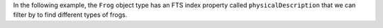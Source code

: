 In the following example, the ``Frog`` object type has an FTS index property  
called ``physicalDescription`` that we can filter by to find different types
of frogs.
